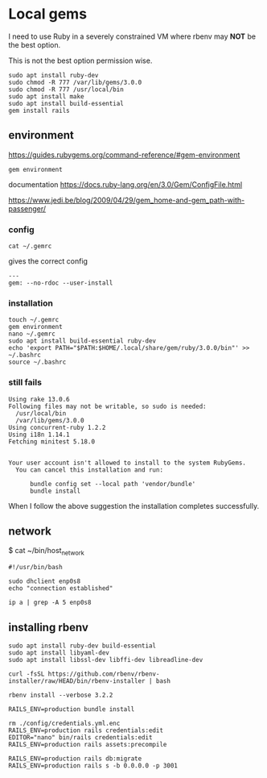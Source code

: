 * Local gems

I need to use Ruby in a severely constrained VM where rbenv may *NOT* be the
best option.

This is not the best option permission wise.

#+begin_example
sudo apt install ruby-dev
sudo chmod -R 777 /var/lib/gems/3.0.0
sudo chmod -R 777 /usr/local/bin
sudo apt install make
sudo apt install build-essential
gem install rails
#+end_example

** environment

https://guides.rubygems.org/command-reference/#gem-environment

#+begin_example
gem environment
#+end_example

documentation
https://docs.ruby-lang.org/en/3.0/Gem/ConfigFile.html

https://www.jedi.be/blog/2009/04/29/gem_home-and-gem_path-with-passenger/

*** config

#+begin_example
cat ~/.gemrc
#+end_example

gives the correct config

#+begin_example
---
gem: --no-rdoc --user-install
#+end_example


*** installation

#+begin_example
touch ~/.gemrc
gem environment
nano ~/.gemrc
sudo apt install build-essential ruby-dev
echo 'export PATH="$PATH:$HOME/.local/share/gem/ruby/3.0.0/bin"' >> ~/.bashrc
source ~/.bashrc
#+end_example

*** still fails

#+begin_example
Using rake 13.0.6
Following files may not be writable, so sudo is needed:
  /usr/local/bin
  /var/lib/gems/3.0.0
Using concurrent-ruby 1.2.2
Using i18n 1.14.1
Fetching minitest 5.18.0


Your user account isn't allowed to install to the system RubyGems.
  You can cancel this installation and run:

      bundle config set --local path 'vendor/bundle'
      bundle install
#+end_example

When I follow the above suggestion the installation completes successfully.

** network

$ cat ~/bin/host_network

#+begin_example
#!/usr/bin/bash

sudo dhclient enp0s8
echo "connection established"

ip a | grep -A 5 enp0s8
#+end_example

** installing rbenv
#+begin_example
sudo apt install ruby-dev build-essential
sudo apt install libyaml-dev
sudo apt install libssl-dev libffi-dev libreadline-dev

curl -fsSL https://github.com/rbenv/rbenv-installer/raw/HEAD/bin/rbenv-installer | bash

rbenv install --verbose 3.2.2
#+end_example

#+begin_example
RAILS_ENV=production bundle install

rm ./config/credentials.yml.enc
RAILS_ENV=production rails credentials:edit
EDITOR="nano" bin/rails credentials:edit
RAILS_ENV=production rails assets:precompile

RAILS_ENV=production rails db:migrate
RAILS_ENV=production rails s -b 0.0.0.0 -p 3001
#+end_example
